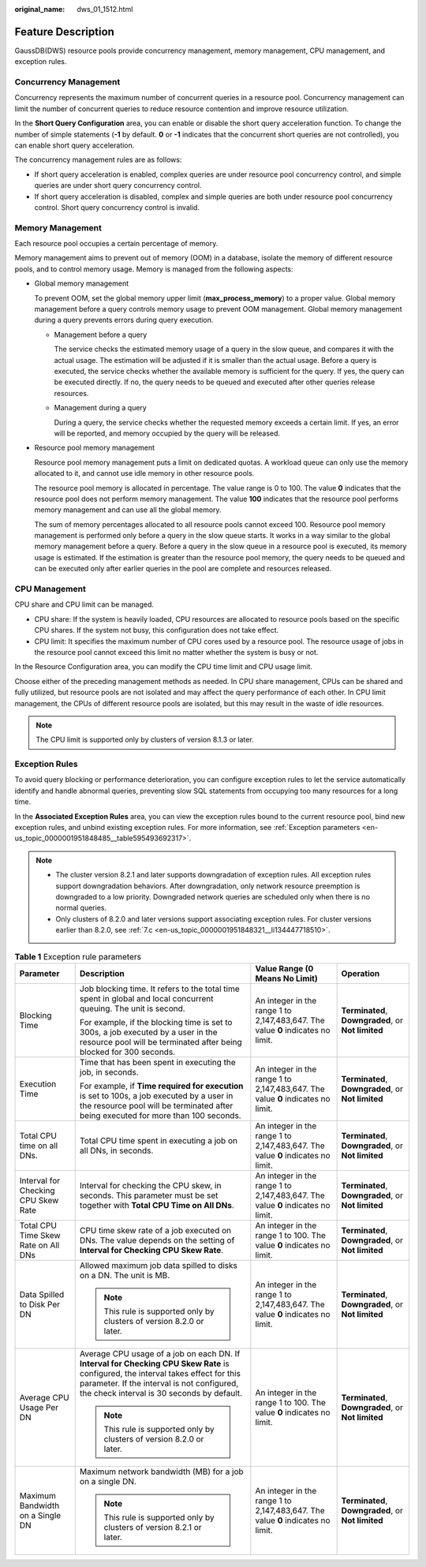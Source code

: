 :original_name: dws_01_1512.html

.. _dws_01_1512:

Feature Description
===================

GaussDB(DWS) resource pools provide concurrency management, memory management, CPU management, and exception rules.

Concurrency Management
----------------------

Concurrency represents the maximum number of concurrent queries in a resource pool. Concurrency management can limit the number of concurrent queries to reduce resource contention and improve resource utilization.

In the **Short Query Configuration** area, you can enable or disable the short query acceleration function. To change the number of simple statements (**-1** by default. **0** or **-1** indicates that the concurrent short queries are not controlled), you can enable short query acceleration.

The concurrency management rules are as follows:

-  If short query acceleration is enabled, complex queries are under resource pool concurrency control, and simple queries are under short query concurrency control.
-  If short query acceleration is disabled, complex and simple queries are both under resource pool concurrency control. Short query concurrency control is invalid.

Memory Management
-----------------

Each resource pool occupies a certain percentage of memory.

Memory management aims to prevent out of memory (OOM) in a database, isolate the memory of different resource pools, and to control memory usage. Memory is managed from the following aspects:

-  Global memory management

   To prevent OOM, set the global memory upper limit (**max_process_memory**) to a proper value. Global memory management before a query controls memory usage to prevent OOM management. Global memory management during a query prevents errors during query execution.

   -  Management before a query

      The service checks the estimated memory usage of a query in the slow queue, and compares it with the actual usage. The estimation will be adjusted if it is smaller than the actual usage. Before a query is executed, the service checks whether the available memory is sufficient for the query. If yes, the query can be executed directly. If no, the query needs to be queued and executed after other queries release resources.

   -  Management during a query

      During a query, the service checks whether the requested memory exceeds a certain limit. If yes, an error will be reported, and memory occupied by the query will be released.

-  Resource pool memory management

   Resource pool memory management puts a limit on dedicated quotas. A workload queue can only use the memory allocated to it, and cannot use idle memory in other resource pools.

   The resource pool memory is allocated in percentage. The value range is 0 to 100. The value **0** indicates that the resource pool does not perform memory management. The value **100** indicates that the resource pool performs memory management and can use all the global memory.

   The sum of memory percentages allocated to all resource pools cannot exceed 100. Resource pool memory management is performed only before a query in the slow queue starts. It works in a way similar to the global memory management before a query. Before a query in the slow queue in a resource pool is executed, its memory usage is estimated. If the estimation is greater than the resource pool memory, the query needs to be queued and can be executed only after earlier queries in the pool are complete and resources released.

CPU Management
--------------

CPU share and CPU limit can be managed.

-  CPU share: If the system is heavily loaded, CPU resources are allocated to resource pools based on the specific CPU shares. If the system not busy, this configuration does not take effect.
-  CPU limit: It specifies the maximum number of CPU cores used by a resource pool. The resource usage of jobs in the resource pool cannot exceed this limit no matter whether the system is busy or not.

In the Resource Configuration area, you can modify the CPU time limit and CPU usage limit.

Choose either of the preceding management methods as needed. In CPU share management, CPUs can be shared and fully utilized, but resource pools are not isolated and may affect the query performance of each other. In CPU limit management, the CPUs of different resource pools are isolated, but this may result in the waste of idle resources.

.. note::

   The CPU limit is supported only by clusters of version 8.1.3 or later.

Exception Rules
---------------

To avoid query blocking or performance deterioration, you can configure exception rules to let the service automatically identify and handle abnormal queries, preventing slow SQL statements from occupying too many resources for a long time.

In the **Associated Exception Rules** area, you can view the exception rules bound to the current resource pool, bind new exception rules, and unbind existing exception rules. For more information, see :ref:`Exception parameters <en-us_topic_0000001951848485__table595493692317>`.

.. note::

   -  The cluster version 8.2.1 and later supports downgradation of exception rules. All exception rules support downgradation behaviors. After downgradation, only network resource preemption is downgraded to a low priority. Downgraded network queries are scheduled only when there is no normal queries.
   -  Only clusters of 8.2.0 and later versions support associating exception rules. For cluster versions earlier than 8.2.0, see :ref:`7.c <en-us_topic_0000001951848321__li134447718510>`.

.. _en-us_topic_0000001951848485__table595493692317:

.. table:: **Table 1** Exception rule parameters

   +-------------------------------------+--------------------------------------------------------------------------------------------------------------------------------------------------------------------------------------------------------------------------------+---------------------------------------------------------------------------------+----------------------------------------------------+
   | Parameter                           | Description                                                                                                                                                                                                                    | Value Range (0 Means No Limit)                                                  | Operation                                          |
   +=====================================+================================================================================================================================================================================================================================+=================================================================================+====================================================+
   | Blocking Time                       | Job blocking time. It refers to the total time spent in global and local concurrent queuing. The unit is second.                                                                                                               | An integer in the range 1 to 2,147,483,647. The value **0** indicates no limit. | **Terminated**, **Downgraded**, or **Not limited** |
   |                                     |                                                                                                                                                                                                                                |                                                                                 |                                                    |
   |                                     | For example, if the blocking time is set to 300s, a job executed by a user in the resource pool will be terminated after being blocked for 300 seconds.                                                                        |                                                                                 |                                                    |
   +-------------------------------------+--------------------------------------------------------------------------------------------------------------------------------------------------------------------------------------------------------------------------------+---------------------------------------------------------------------------------+----------------------------------------------------+
   | Execution Time                      | Time that has been spent in executing the job, in seconds.                                                                                                                                                                     | An integer in the range 1 to 2,147,483,647. The value **0** indicates no limit. | **Terminated**, **Downgraded**, or **Not limited** |
   |                                     |                                                                                                                                                                                                                                |                                                                                 |                                                    |
   |                                     | For example, if **Time required for execution** is set to 100s, a job executed by a user in the resource pool will be terminated after being executed for more than 100 seconds.                                               |                                                                                 |                                                    |
   +-------------------------------------+--------------------------------------------------------------------------------------------------------------------------------------------------------------------------------------------------------------------------------+---------------------------------------------------------------------------------+----------------------------------------------------+
   | Total CPU time on all DNs.          | Total CPU time spent in executing a job on all DNs, in seconds.                                                                                                                                                                | An integer in the range 1 to 2,147,483,647. The value **0** indicates no limit. | **Terminated**, **Downgraded**, or **Not limited** |
   +-------------------------------------+--------------------------------------------------------------------------------------------------------------------------------------------------------------------------------------------------------------------------------+---------------------------------------------------------------------------------+----------------------------------------------------+
   | Interval for Checking CPU Skew Rate | Interval for checking the CPU skew, in seconds. This parameter must be set together with **Total CPU Time on All DNs**.                                                                                                        | An integer in the range 1 to 2,147,483,647. The value **0** indicates no limit. | **Terminated**, **Downgraded**, or **Not limited** |
   +-------------------------------------+--------------------------------------------------------------------------------------------------------------------------------------------------------------------------------------------------------------------------------+---------------------------------------------------------------------------------+----------------------------------------------------+
   | Total CPU Time Skew Rate on All DNs | CPU time skew rate of a job executed on DNs. The value depends on the setting of **Interval for Checking CPU Skew Rate**.                                                                                                      | An integer in the range 1 to 100. The value **0** indicates no limit.           | **Terminated**, **Downgraded**, or **Not limited** |
   +-------------------------------------+--------------------------------------------------------------------------------------------------------------------------------------------------------------------------------------------------------------------------------+---------------------------------------------------------------------------------+----------------------------------------------------+
   | Data Spilled to Disk Per DN         | Allowed maximum job data spilled to disks on a DN. The unit is MB.                                                                                                                                                             | An integer in the range 1 to 2,147,483,647. The value **0** indicates no limit. | **Terminated**, **Downgraded**, or **Not limited** |
   |                                     |                                                                                                                                                                                                                                |                                                                                 |                                                    |
   |                                     | .. note::                                                                                                                                                                                                                      |                                                                                 |                                                    |
   |                                     |                                                                                                                                                                                                                                |                                                                                 |                                                    |
   |                                     |    This rule is supported only by clusters of version 8.2.0 or later.                                                                                                                                                          |                                                                                 |                                                    |
   +-------------------------------------+--------------------------------------------------------------------------------------------------------------------------------------------------------------------------------------------------------------------------------+---------------------------------------------------------------------------------+----------------------------------------------------+
   | Average CPU Usage Per DN            | Average CPU usage of a job on each DN. If **Interval for Checking CPU Skew Rate** is configured, the interval takes effect for this parameter. If the interval is not configured, the check interval is 30 seconds by default. | An integer in the range 1 to 100. The value **0** indicates no limit.           | **Terminated**, **Downgraded**, or **Not limited** |
   |                                     |                                                                                                                                                                                                                                |                                                                                 |                                                    |
   |                                     | .. note::                                                                                                                                                                                                                      |                                                                                 |                                                    |
   |                                     |                                                                                                                                                                                                                                |                                                                                 |                                                    |
   |                                     |    This rule is supported only by clusters of version 8.2.0 or later.                                                                                                                                                          |                                                                                 |                                                    |
   +-------------------------------------+--------------------------------------------------------------------------------------------------------------------------------------------------------------------------------------------------------------------------------+---------------------------------------------------------------------------------+----------------------------------------------------+
   | Maximum Bandwidth on a Single DN    | Maximum network bandwidth (MB) for a job on a single DN.                                                                                                                                                                       | An integer in the range 1 to 2,147,483,647. The value **0** indicates no limit. | **Terminated**, **Downgraded**, or **Not limited** |
   |                                     |                                                                                                                                                                                                                                |                                                                                 |                                                    |
   |                                     | .. note::                                                                                                                                                                                                                      |                                                                                 |                                                    |
   |                                     |                                                                                                                                                                                                                                |                                                                                 |                                                    |
   |                                     |    This rule is supported only by clusters of version 8.2.1 or later.                                                                                                                                                          |                                                                                 |                                                    |
   +-------------------------------------+--------------------------------------------------------------------------------------------------------------------------------------------------------------------------------------------------------------------------------+---------------------------------------------------------------------------------+----------------------------------------------------+
